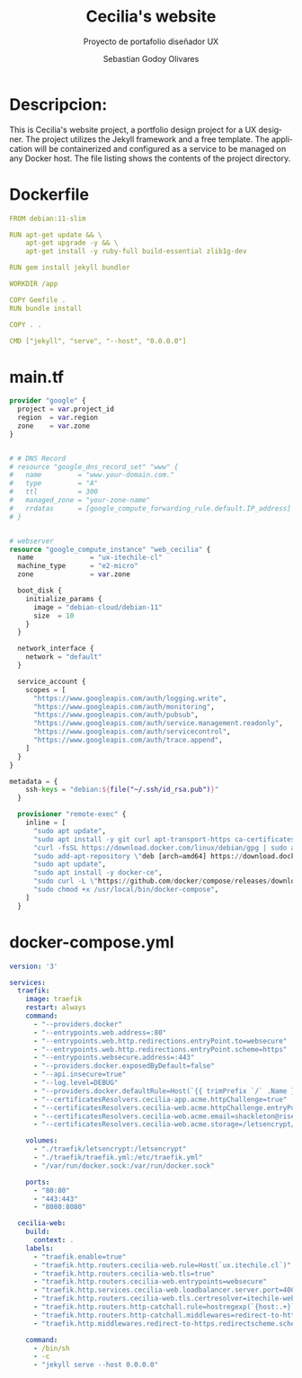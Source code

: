 :PROPERTIES:
:GPTEL_MODEL: gpt-3.5-turbo
:GPTEL_BOUNDS: ((477 . 782) (796 . 1115) (1127 . 1732))
:END:
#+TITLE: Cecilia's website
#+SUBTITLE: Proyecto de portafolio diseñador UX
#+AUTHOR: Sebastian Godoy Olivares
#+EMAIL: shackleto@riseup.net
#+DATE: 
#+DESCRIPTION: Desarrollo de personal website utilizando jekyll  
#+KEYWORDS: ruby, rails, jekyll
#+LANGUAGE: es
#+OPTIONS: toc:nil num:nil
#+CATEGORY: desarrollos
#+TAGS: UX, docker, docker-compose, jekyll


* Descripcion:
This is Cecilia's website project, a portfolio design project for a UX designer. The project utilizes the Jekyll framework and a free template. The application will be containerized and configured as a service to be managed on any Docker host. The file listing shows the contents of the project directory.

* Dockerfile

#+begin_src yaml :tangle Dockerfile
FROM debian:11-slim

RUN apt-get update && \
    apt-get upgrade -y && \
    apt-get install -y ruby-full build-essential zlib1g-dev

RUN gem install jekyll bundler

WORKDIR /app

COPY Gemfile .
RUN bundle install

COPY . .

CMD ["jekyll", "serve", "--host", "0.0.0.0"]
#+end_src


*  main.tf

#+begin_src terraform :tangle main.tf
provider "google" {
  project = var.project_id
  region  = var.region
  zone    = var.zone
}


# # DNS Record
# resource "google_dns_record_set" "www" {
#   name         = "www.your-domain.com."
#   type         = "A"
#   ttl          = 300
#   managed_zone = "your-zone-name"
#   rrdatas      = [google_compute_forwarding_rule.default.IP_address]
# }


# webserver
resource "google_compute_instance" "web_cecilia" {
  name              = "ux-itechile-cl"
  machine_type      = "e2-micro"
  zone              = var.zone

  boot_disk {
    initialize_params {
      image = "debian-cloud/debian-11"
      size  = 10
    }
  }

  network_interface {
    network = "default"
  }

  service_account {
    scopes = [
      "https://www.googleapis.com/auth/logging.write",
      "https://www.googleapis.com/auth/monitoring",
      "https://www.googleapis.com/auth/pubsub",
      "https://www.googleapis.com/auth/service.management.readonly",
      "https://www.googleapis.com/auth/servicecontrol",
      "https://www.googleapis.com/auth/trace.append",
    ]
  }
}

metadata = {
    ssh-keys = "debian:${file("~/.ssh/id_rsa.pub")}"
  }

  provisioner "remote-exec" {
    inline = [
      "sudo apt update",
      "sudo apt install -y git curl apt-transport-https ca-certificates software-properties-common",
      "curl -fsSL https://download.docker.com/linux/debian/gpg | sudo apt-key add -",
      "sudo add-apt-repository \"deb [arch=amd64] https://download.docker.com/linux/debian $(lsb_release -cs) stable\"",
      "sudo apt update",
      "sudo apt install -y docker-ce",
      "sudo curl -L \"https://github.com/docker/compose/releases/download/1.29.2/docker-compose-$(uname -s)-$(uname -m)\" -o /usr/local/bin/docker-compose",
      "sudo chmod +x /usr/local/bin/docker-compose",
    ]
  }

#+end_src

* docker-compose.yml
#+begin_src yaml :tangle docker-compose.yml
version: '3'

services:
  traefik:
    image: traefik
    restart: always
    command:
      - "--providers.docker"
      - "--entrypoints.web.address=:80"
      - "--entrypoints.web.http.redirections.entryPoint.to=websecure"
      - "--entrypoints.web.http.redirections.entryPoint.scheme=https"
      - "--entrypoints.websecure.address=:443"
      - "--providers.docker.exposedByDefault=false"
      - "--api.insecure=true"
      - "--log.level=DEBUG"
      - "--providers.docker.defaultRule=Host(`{{ trimPrefix `/` .Name }}.*.itechile.cl`)"
      - "--certificatesResolvers.cecilia-app.acme.httpChallenge=true"
      - "--certificatesResolvers.cecilia-web.acme.httpChallenge.entryPoint=web"
      - "--certificatesResolvers.cecilia-web.acme.email=shackleton@riseup.net"
      - "--certificatesResolvers.cecilia-web.acme.storage=/letsencrypt/acme.json"

    volumes:
      - "./traefik/letsencrypt:/letsencrypt"
      - "./traefik/traefik.yml:/etc/traefik.yml"
      - "/var/run/docker.sock:/var/run/docker.sock"

    ports:
      - "80:80"
      - "443:443"
      - "8080:8080"

  cecilia-web:
    build:
      context: .
    labels:
      - "traefik.enable=true"
      - "traefik.http.routers.cecilia-web.rule=Host(`ux.itechile.cl`)"
      - "traefik.http.routers.cecilia-web.tls=true"
      - "traefik.http.routers.cecilia-web.entrypoints=websecure"
      - "traefik.http.services.cecilia-web.loadbalancer.server.port=4000"
      - "traefik.http.routers.cecilia-web.tls.certresolver=itechile-webapp"
      - "traefik.http.routers.http-catchall.rule=hostregexp(`{host:.+}`)"
      - "traefik.http.routers.http-catchall.middlewares=redirect-to-https@docker"
      - "traefik.http.middlewares.redirect-to-https.redirectscheme.scheme=https"

    command:
      - /bin/sh
      - -c
      - "jekyll serve --host 0.0.0.0"

#+end_src
